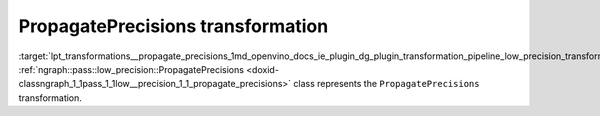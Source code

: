 .. index:: pair: page; PropagatePrecisions transformation
.. _lpt_transformations__propagate_precisions:

.. meta::
   :description: Information about PropagatePrecisions transformation.
   :keywords: low precision transformation, lpt, PropagatePrecisions


PropagatePrecisions transformation
==================================

:target:`lpt_transformations__propagate_precisions_1md_openvino_docs_ie_plugin_dg_plugin_transformation_pipeline_low_precision_transformations_transformations_step2_markup_propagate_precisions` :ref:`ngraph::pass::low_precision::PropagatePrecisions <doxid-classngraph_1_1pass_1_1low__precision_1_1_propagate_precisions>` class represents the ``PropagatePrecisions`` transformation.

